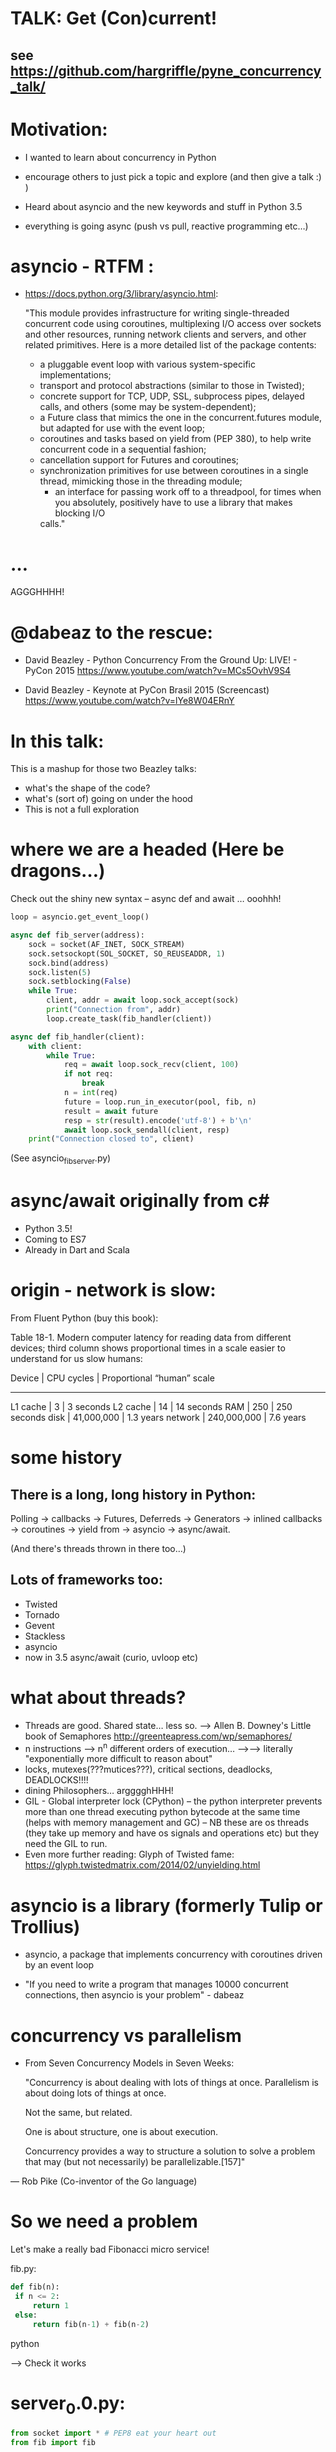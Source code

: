 * TALK: Get (Con)current!
** see https://github.com/hargriffle/pyne_concurrency_talk/

* Motivation:
   - I wanted to learn about concurrency in Python 

   - encourage others to just pick a topic and explore (and then give
     a talk :) ) 

   - Heard about asyncio and the new keywords and stuff in Python
     3.5
     
   - everything is going async (push vs pull, reactive programming etc...)


* asyncio - RTFM :

-  https://docs.python.org/3/library/asyncio.html:

   "This module provides infrastructure for writing single-threaded
   concurrent code using coroutines, multiplexing I/O access over
   sockets and other resources, running network clients and servers,
   and other related primitives. Here is a more detailed list of the
   package contents:
   - a pluggable event loop with various system-specific
    implementations;
   - transport and protocol abstractions (similar to those in Twisted);
   - concrete support for TCP, UDP, SSL, subprocess pipes, delayed
     calls, and others (some may be system-dependent);
   - a Future class that mimics the one in the concurrent.futures module,
     but adapted for use with the event loop;
   - coroutines and tasks based on yield from (PEP 380), to help write
     concurrent code in a sequential fashion;
   - cancellation support for Futures and coroutines;
   - synchronization primitives for use between coroutines in a single
     thread, mimicking those in the threading module;
     - an interface for passing work off to a threadpool, for times when you
       absolutely, positively have to use a library that makes blocking I/O
     calls."

* ...
  AGGGHHHH! 


* @dabeaz to the rescue:

  - David Beazley - Python Concurrency From the Ground Up: LIVE! -
    PyCon 2015
    https://www.youtube.com/watch?v=MCs5OvhV9S4

  - David Beazley - Keynote at PyCon Brasil 2015 (Screencast)
    https://www.youtube.com/watch?v=lYe8W04ERnY


* In this talk:
  This is a mashup for those two Beazley talks:
    - what's the shape of the code? 
    - what's (sort of) going on under the hood
    - This is not a full exploration 
 
* where we are a headed (Here be dragons...)
Check out the shiny new syntax -- async def and await ... ooohhh!
#+BEGIN_SRC python
loop = asyncio.get_event_loop()

async def fib_server(address):
    sock = socket(AF_INET, SOCK_STREAM)
    sock.setsockopt(SOL_SOCKET, SO_REUSEADDR, 1)
    sock.bind(address)
    sock.listen(5)
    sock.setblocking(False)
    while True:
        client, addr = await loop.sock_accept(sock)
        print("Connection from", addr)
        loop.create_task(fib_handler(client))

async def fib_handler(client):
    with client:
        while True:
            req = await loop.sock_recv(client, 100)
            if not req:
                break
            n = int(req)
            future = loop.run_in_executor(pool, fib, n)
            result = await future
            resp = str(result).encode('utf-8') + b'\n'
            await loop.sock_sendall(client, resp)
    print("Connection closed to", client)
#+END_SRC
(See asyncio_fib_server.py)

* async/await originally from c#
- Python 3.5!  
- Coming to ES7
- Already in Dart and Scala


* origin - network is slow:
From Fluent Python (buy this book):

   Table 18-1. Modern computer latency for reading data from different
   devices; third column shows proportional times in a scale easier to
   understand for us slow humans:

   Device    | CPU cycles    | Proportional “human” scale
   -----------------------------------------------------
   L1 cache  |  3            |   3 seconds
   L2 cache  |  14           |  14 seconds
   RAM       |  250          |  250 seconds
   disk      | 41,000,000    |  1.3 years
   network   |  240,000,000  |  7.6 years

* some history
** There is a long, long history in Python:
  Polling -> callbacks -> Futures, Deferreds -> Generators ->
  inlined callbacks -> coroutines -> yield from -> asyncio -> async/await.

  (And there's threads thrown in there too...)

** Lots of frameworks too:
  - Twisted
  - Tornado
  - Gevent
  - Stackless
  - asyncio
  - now in 3.5 async/await (curio, uvloop etc)

* what about threads?
  - Threads are good. Shared state... less so.
    --> Allen B. Downey's Little book of Semaphores
       http://greenteapress.com/wp/semaphores/
  - n instructions --> n^n different orders of execution...
    -->--> literally "exponentially more difficult to reason about"
  - locks, mutexes(???mutices???), critical sections, deadlocks, DEADLOCKS!!!!
  - dining Philosophers... argggghHHH!
  - GIL - Global interpreter lock (CPython)
    -- the python interpreter prevents more than one thread
    executing python bytecode at the same time (helps with memory
    management and GC)
    -- NB these are os threads (they take up memory and have os
    signals and operations etc) but they need the GIL to run.
  - Even more further reading: Glyph of Twisted fame:
     https://glyph.twistedmatrix.com/2014/02/unyielding.html


* asyncio is a library (formerly Tulip or Trollius)
- asyncio, a package that implements concurrency with coroutines driven
   by an event loop

- "If you need to write a program that manages 10000 concurrent
  connections, then asyncio is your problem" - dabeaz


* concurrency vs parallelism

  - From Seven Concurrency Models in Seven Weeks:

    "Concurrency is about dealing with lots of things at once.
      Parallelism is about doing lots of things at once.

      Not the same, but related.

      One is about structure, one is about execution.

      Concurrency provides a way to structure a solution to solve a problem
      that may (but not necessarily) be parallelizable.[157]"

 — Rob Pike (Co-inventor of the Go language)


* So we need a problem
  Let's make a really bad Fibonacci micro service!

  fib.py:
 #+BEGIN_SRC python
  def fib(n):
   if n <= 2:
       return 1
   else:
       return fib(n-1) + fib(n-2)
 #+END_SRC python

  --> Check it works

* server_0.0.py:
#+BEGIN_SRC python
from socket import * # PEP8 eat your heart out
from fib import fib

def fib_server(address):
    sock = socket(AF_INET, SOCK_STREAM)     # TCP socket
    sock.setsockopt(SOL_SOCKET, SO_REUSEADDR, 1)
    sock.bind(address)
    sock.listen(5)
    print("Running fib_server. Yay!")
    while True:
        client, addr = sock.accept()
        print("Connection to client at address: ", addr)
        fib_handler(client)

def fib_handler(client):
    while True:
        req = client.recv(100)
        if not req:
            break
        n = int(req)
        resp = str(fib(n)).encode('utf-8') + b'\n'
        client.send(resp)
    print("Closed connection to client")

fib_server(("", 25000))
#+END_SRC python

--> run it!
(--> nc localhost 25000)

** Socket programming primer
   - JUST used TCP - SOCK_STREAM

    - TCP:  Unless a connection dies or freezes because of a network
      problem, TCP guarantees that the data stream will arrive
      intact, without any information lost, duplicated, or out of
      order.

    - Just think of TCP as a giving us a pipe with which send and
      receive data from two processes over a network. Most stuff,
      including fancying messaging queue stuff is built upon TCP IRC
      etc Facebook messenger but the important thing is that it is
      bi-directional and guarantees that the data will get through
   - READ: Brandon Rhodes, John Goerzen - Foundations of Python Network Programming

* client.py
#+BEGIN_SRC python
from socket import *

def fib_client(host, port):
    sock = socket(AF_INET, SOCK_STREAM)
    sock.connect((host, port))
    print("client has made connection to %s on %d".format(host, port))
    while True:
        n = int(input("Which fibonaci number would you like? "))
        sock.sendall(str(n).encode('utf-8'))
        reply = sock.recv(100)
        print("Your fib number is " + reply.decode('utf-8'))

    sock.close()

fib_client("", 25000)
#+END_SRC python
   --> try connecting two clients

* so let's add some threads! (server_0.1.py)

#+BEGIN_SRC python
from threading import Thread

def fib_server(address):
    <snip>
    print("Running fib_server with THREADS! ") # CHANGED
    while True:
        client, addr = sock.accept()
        print("Connection to client at address: ", addr)
        Thread(target=fib_handler, args=(client,), daemon=True).start() # NEW LINE
#+END_SRC

--> try running it, and try two clients now.

* measure time of a long running request  (perf1.py)
  --> run two lots of the scripts and see that the response doubles
    in time - this is because the GIL pins you to one core

* measure number of short req per sec (perf2.py)
   --> run perf2.py and open a client and make a long running
   request (say, calc the fib of 40)

- there's  another facet that is interesting:  so we see
 the short running requests go off a cliff.

  The GIL seems to prioritise CPU intensive - but actually it is just
  blocking everything else until it finishes...

* farm out the calc task (server_0.2.py)
   - we're going to farm out the task tot a process pool:
#+BEGIN_SRC python
from concurrent.futures import ProcessPoolExecutor as Pool
pool = Pool(4)

def fib_handler(client):
    while True:
        req = client.recv(100)
        if not req:
            break
        n = int(req)
        future = pool.submit(fib, n) # NEW LINE
        result = future.result() # NEW LINE
        resp = str(result).encode('utf-8') + b'\n' # CHANGE
        client.send(resp)
    print("Closed connection to client")
#+END_SRC

   --> now let's try perf2.py again and a long running client request

   --> --> So our overall number of requests has taken a hit because
   of the overhead of the process pool bit, but we don't get a
   massive performance hit when we run a long running process now.



* what were threads giving me?
  - Essentially allow one to overcome blocking ... each client was
  given it's own thread and off it goes.

  - But this does not probably scale: one thread ~ 50k of memory, so if
  want 10k client connections 10k x 50k = 5E+8 bytes = 0.5
  Gigabytes; + all the processor overhead of dealing with that many
  threads... 

  - let's investigate another way..

* where are we blocking?
 - look at the server_0.0.py:
#+BEGIN_SRC python
def fib_server(address):
    <snip>
    while True:
        client, addr = sock.accept() # BLOCKING I/O <--
        print("Connection to client at address: ", addr)
        fib_handler(client)

def fib_handler(client):
    while True:
        req = client.recv(100) # BLOCKING I/O <--
        if not req:
            break
        n = int(req)
        resp = str(fib(n)).encode('utf-8') + b'\n'
        client.send(resp) # BLOCKING I/O <--
    print("Closed connection to client")
#+END_SRC


* enter the event loop
  What we'd like:

  - A thingy-controller/manager/scheduler that runs our code by
    avoiding waiting on the blocking parts. The different bits of
    our code are called 'tasks'.

  - When it hits a blocking part in a task, it pauses the code there and add
    it's to the 'waiting queue',  and then tries to run some other non-blocking
    code (from the 'ready to run queue').

  - Periodically it will check to see if the blocking code has
    finished, if it has it adds it to the queue that can be run.

  - (this is sort of how asyncio does it... don't take this to seriously)

* Let's make an Event loop class (server_0.4.py)
   --> Let's make a stub:

#+BEGIN_SRC python
from collections import deque
class Loop:
    def __init__(self):
        self.ready = deque()

    def create_task(self, task):
        self.ready.append(task)

    def run_forever(self):
        while True:
            while not self.ready:
                # hmmn, nothing to run -> must be waiting on stuff...
                pass
            while self.ready:
                self.current_task = self.ready.popleft()
                # try to run current_task...
#+END_SRC

* but what are the tasks? (server_0.5.py)
   - looking at fib_server() and fib_handler() it's all to do with
     waiting to read or write to sockets
   --> so let's add some socket methods to our event loop class:

#+BEGIN_SRC python
   def sock_recv(self, sock, maxbytes):
        # wait to read from the socket
        return sock.recv(maxbytes)
    def sock_accept(self, sock):
        # wait to read/hear from the socket
        return sock.accept()
    def sock_sendall(self, sock, data):
        while data:
            # wait to be able to write to the socket
            nsent = sock.send(data)
            data = data[nsent:]
#+END_SRC

* change fib_server to use our socket methods (server_0.6.py)

#+BEGIN_SRC Python
loop = Loop()
def fib_server(address):
    sock = socket(AF_INET, SOCK_STREAM)     # TCP socket
    sock.setsockopt(SOL_SOCKET, SO_REUSEADDR, 1)
    sock.bind(address)
    sock.listen(5)
    print("Running fib_server. Yay!")
    while True:
        client, addr = loop.sock_accept(sock) # BLOCKING I/O
        print("Connection to client at address: ", addr)
        fib_handler(client)

def fib_handler(client):
    while True:
        req = loop.sock_recv(client, 100) # BLOCKING I/O
        if not req:
            break
        n = int(req)
        resp = str(fib(n)).encode('utf-8') + b'\n'
        loop.sock_sendall(client, resp) # BLOCKING I/O
    print("Closed connection to client")
#+END_SRC
- run it...
   --> works with one client but not two....
   --> we're just using the loop's socket methods nothing more...
   --> --> we're not adding any tasks to our event loop and we're not
   running our loop yet either...


* let's create some tasks! (server_0.7.py)
** in fib_server():
    wrap the call to fib_handler()
#+BEGIN_SRC python
    loop.create_task(fib_handler(client))
#+END_SRC python
  
** and to run our server add fib_server as a task
#+BEGIN_SRC python
    loop.create_task(fib_server("", 25000))
#+END_SRC python
  - check it runs
     --> --> still no concurrency...


* why no concurrency??? boo hoo.

- we know we want to be able to pause a task when it reaches a
  blocking point.. --> --> what to do, what to do?



* aside: generators
#+BEGIN_SRC python
>>> def countdown(n):
...     while n > 0:
...             yield n
...             n -= 1
...
>>> f = countdown(5)
>>> f
<generator object countdown at 0x1019fc0f8>
>>> for i in f:
...     print(i)
...
5
4
3
2
1

>>> f = countdown(5)
>>> next(f)
5
>>> next(f)
4
>>> next(f)
3
>>> next(f)
2
>>> next(f)
1
>>> next(f)
Traceback (most recent call last):
  File "<stdin>", line 1, in <module>
StopIteration
>>>
#+END_SRC python

- why not use yield to give back control to avoid blocking?


* hmm how to use generators? (server_0.8.py)
- Before every line where we think we might make a blocking
call  we add a yield statement saying why and on what we might be
waiting

- in fib_handler():
#+BEGIN_SRC python
  yield 'waiting_to_read', client
  req = loop.sock_recv(client, 100) # BLOCKING I/O
#+END_SRC python

- And in fib_server():
#+BEGIN_SRC python
  yield 'waiting_to_write', client
  loop.sock_sendall(client, resp) # BLOCKING I/O
#+END_SRC python

- Now in the Loop class also:
#+BEGIN_SRC python
    def sock_recv(self, sock, maxbytes):
        yield 'waiting_to_read', sock
        return sock.recv(maxbytes)
    def sock_accept(self, sock):
        yield 'waiting_to_accept', sock
        return sock.accept()
    def sock_sendall(self, sock, data):
        while data:
            yield 'waiting_to_write', sock
            nsent = sock.send(data)
            data = data[nsent:]
#+END_SRC python

-  So generators give us a way to run to a point in a code block (or
   function) and then return from there back to the calling point.

- And we have some code that at some point blocks. What is this
  blocking again? Well, it means that we run some statement and the
  statement will not complete until some external event has completed.

   For example, if we follow the execution flow of our server, the
   first blocking call is this line in fib_server():

#+BEGIN_SRC python
   client, addr = loop.sock_accept(sock) # BLOCKING I/O
#+END_SRC python

   Why is it blocking? Well because the server may be busy doing
   something else and won't return us a new client connection.

   The idea here is that we want to pause before we run this line,
   making sure that we can make that request and it will return
   immediately.

   --> we can use the yield statement as a way of transferring back just
   before we do a blocking call and telling us why and what we're
   waiting for.

   --> So add a yield statement, the line before it:

#+BEGIN_SRC python
   yield 'waiting_to_accept', sock
   client, addr = loop.sock_accept(sock) # BLOCKING I/O
#+END_SRC python

* Our tasks are now generator functions --> use next() to run them! (server_0.9.py)

** So in run_forever() we can run the current task to the yield point:
#+BEGIN_SRC python
           while self.ready:
               self.current_task = self.ready.popleft()
               # try to run current_task...
               try:
                   reason, sock = next(self.current_task) # <--- <--
                   print('reason:', reason, 'sock:', sock)
               except StopIteration:
                   pass
#+END_SRC python


** Now we need a way to figure out if the socket is ready to do
 whatever it is about to do. To do this we will use DefaultSelector:
#+BEGIN_SRC python
  # way of watching sockets for read and write signals... (~ os level
  # polling of the registered sockets)

  from selectors import DefaultSelector, EVENT_READ, EVENT_WRITE
#+END_SRC python

 And then the loop needs a selector instance to use:
#+BEGIN_SRC python
     def __init__(self):
       self.ready = deque()
       self.selector = DefaultSelector()
#+END_SRC python

** Now we need to register our waiting task with this selector, so in
 run_forever():
#+BEGIN_SRC python
         while self.ready:
               self.current_task = self.ready.popleft()
               # try to run current_task...
               try:
                   reason, sock = next(self.current_task)
                   print('reason:', reason, 'sock:', sock)
                   if reason == 'waiting_to_accept':
                       self.selector.register(sock, EVENT_READ, self.current_task)
               except StopIteration:
                   pass
#+END_SRC python

** OK. Fine but how do we know when they are ready?
   We can use the selector to find out what's ready.

  Then when we have no ready tasks. Add to the while not self.ready
  loop:
#+BEGIN_SRC python
  while not self.ready:
      events = self.selector.select()
      # add these events and unregister them from listened to:
      for key, _ in events:
         self.ready.append(key.data)
         self.selector.unregister(key.fileobj)
#+END_SRC python
-> So now if we run it we can connect a client, but it won't return us
  a number because we aren't dealing with it.


* Now I need to deal with all the blocking bits of code... (server_1.0.py)
** So the next blocking call is in fib_handler():

#+BEGIN_SRC Python
def fib_handler(client):
    while True:
        yield 'waiting_to_read', client # <-- deal with this!
        req = loop.sock_recv(client, 100) # BLOCKING I/O
        if not req:
            break
        n = int(req)
        resp = str(fib(n)).encode('utf-8') + b'\n'
        yield 'waiting_to_write', client # <-- and deal with this!
        loop.sock_sendall(client, resp) # BLOCKING I/O
    print("Closed connection to client")
#+END_SRC Python

** processing 'waiting_to_read' and 'waiting_to_write'
   In the ready to run loop by registering them
   with the selector:
#+BEGIN_SRC Python
                    reason, sock = next(self.current_task)
                    if reason == 'waiting_to_accept':
                        # need to register this with the selector
                        self.selector.register(sock, EVENT_READ, self.current_task)
                    elif reason == 'waiting_to_read':
                        self.selector.register(sock, EVENT_READ, self.current_task)
                    elif reason == 'waiting_to_write':
                        self.selector.register(sock, EVENT_WRITE, self.current_task)
                    else:
                        raise RuntimeError('Something bad happened... er.')
#+END_SRC Python

** try running it
   So now we need to deal with these when they're ready to run. So
   run a client.py.
   Try perf2.

   --> So long running bits are still
   blocking. So we need to farm processes out to a process pool.






* bring back a process pool (server_1.1.py)
** So we need to use a process pool:
    Make the call to fib() in fib_handler() run in a process
    pool. Change this:
#+BEGIN_SRC python
   resp = str(fib(n)).encode('utf-8') + b'\n'
#+END_SRC python

   To:
#+BEGIN_SRC python
   future = loop.run_in_executor(pool, fib, n)
   yield 'waiting_for_future', future
   result = future
   resp = str(result).encode('utf-8') + b'\n'
#+END_SRC python

**  import and create a process pool:
#+BEGIN_SRC python
     from concurrent.futures import ProcessPoolExecutor as Pool
     pool = Pool(4)
#+END_SRC python

**  run_in_executor() in loop:
#+BEGIN_SRC python
     def run_in_executor(self, executor, func, *args):
        return executor.submit(func, *args)
#+END_SRC python
** In init need to add a dict for storing the futures and their
     tasks:

#+BEGIN_SRC python
     self.futures = {}
#+END_SRC python

** register all the different reasons for yielding:
In the while self.ready: loop we have to add the future
and the task to the self.futures dict: (NB Changed sock to what)

#+BEGIN_SRC python
     # run task to next yield point
     reason, what = next(self.current_task) #<-- <-- sock -> what
     if reason == 'waiting_to_accept':
        self.selector.register(what, EVENT_READ, self.current_task)
     elif reason == 'waiting_to_read':
        self.selector.register(what, EVENT_READ, self.current_task)
     elif reason == 'waiting_to_write':
         self.selector.register(what, EVENT_WRITE, self.current_task)
     elif reason == 'waiting_for_future':
         self.futures[what] = self.current_task
#+END_SRC python

** Has the future completed???
    Now we need a way of figuring out if a future has completed. Luckily
   concurrent.futures provides the as_completed() function. Import
   this:

   #+BEGIN_SRC python
   from concurrent.futures import as_completed
   #+END_SRC python

At the top of the while not self.ready loop need to see what futures
have finished running, then add them to the ready queue:

#+BEGIN_SRC python
            while not self.ready:
                completed_futures = [future for future in self.futures if not future.running()]
                for future in completed_futures:
                    self.ready.append(self.futures.pop(future))
#+END_SRC python


** Now try running it:
 - Now try running it using the client. Hmmn it is not
   responding.

 - Now try running another client. It turns out it
   responds.

* (server_1.2.py) Blocking, blocking everywhere.

- So it turns out the select() call in the polling for sockets and
  future loop is blocking. So even if the future has finished
  (i.e. the result has been calculated by the remote process) we're
  blocked until a socket is ready...

- Luckily we can make select non-blocking by setting it's timeout
  value to be negative. This means that it only returns sockets that
  have notified the selector since the last call, there's no waiting:

#+BEGIN_SRC python
  events = self.selector.select(-1)
#+END_SRC python

- now try it. Check it 1200 requests per second and no massive drop
  off on long running calculations.


* RECAP: Where are we now? still no async/await
 - So we have a fully functioning event loop that uses generators to
   give us flow control.

 - At every point we think that the task may have to wait (be that IO
   or long running computation) we have a yield that gives the control
   back to the event loop

 - But still no async / await :-(


* Now a small matter of some syntax
  - So we want these nice async/await statements that appear in
    asyncio_fib_server.py.

  - looking at the fib_server() and fib_handler functions there are explicit yield lines
    before the blocking lines of code. NB the blocking lines of code
    are all calls on the Loop's methods. Can we encapsulate the
    yield lines into the Loop methods?

  - Yes, we can. But first we need to learn about generator
    delegation.


* aside 2: generators and coroutines
   -  functions/generator functions/coroutines
     I don't care what the proper CS definition of coroutines is. I
     am taking the evolutionary definition from the Fluent Python
     book. There are functions, generator functions and coroutines.

   - Coroutines evolved from generator functions (And they can also
     themselves be generator functions...)

   - As we already saw a generator function

#+BEGIN_SRC python
     def gen():
         yield 'something'

     g = gen()
     next(g)
#+END_SRC python

   - a coroutine is very similar to a generator - it has a yield
     statement, but of the form

#+BEGIN_SRC python
     data = yield
#+END_SRC python
     Coroutines, like generators, use yield as a method of programme
     flow control. But they receive data through their .send method.

Example coroutine 1:
#+BEGIN_SRC python
In [2]: def simple_coro():
            print("in coro")
            data = yield
            print("data:", data)

In [3]: c = simple_coro()
In [4]: c
Out[4]: <generator object simple_coro at 0x1039f0db0>

In [5]: next(c) # have to "prime" coroutines
in coro

In [6]: c.send('blah')
data: blah
---------------------------------------------------------------------------
StopIteration                             Traceback (most recent call
last)
<ipython-input-6-4a15e473ba32> in <module>()
----> 1 c.send('blah')

StopIteration:

In [7]: c = simple_coro()

In [8]: c.send("blah")
---------------------------------------------------------------------------
TypeError                                 Traceback (most recent call
last)
<ipython-input-8-10afdef1e7e0> in <module>()
----> 1 c.send("blah")

TypeError: can't send non-None value to a just-started generator

In [9]: c.send(None)
in coro

In [10]: c.send("blah")
data: blah
---------------------------------------------------------------------------
StopIteration                             Traceback (most recent call
last)
<ipython-input-10-10afdef1e7e0> in <module>()
----> 1 c.send("blah")
#+END_SRC python

* aside 2 (continued) coroutines are generators

   - Coroutines, as well as receive values, they can yield them and
     return them. NB In the above example the coroutine is in fact
     generating a None value.

 - Example 2: running_averager:

#+BEGIN_SRC python
In [11]: def running_averager():
   ....:     total = 0.0
   ....:     count = 0
   ....:     average = None
   ....:     while True:
   ....:         val = yield average
   ....:         total += val
   ....:         count += 1
   ....:         average = total / count
   ....:

In [16]: from inspect import getgeneratorstate
In [18]: averager = running_averager()
In [19]: getgeneratorstate(averager)
Out[19]: 'GEN_CREATED'
In [20]: next(averager)
In [21]: getgeneratorstate(averager)
Out[21]: 'GEN_SUSPENDED'
In [23]: averager.send(1)
Out[23]: 1.0
In [24]: averager.send(2)
Out[24]: 1.5
In [25]: averager.send(3)
Out[25]: 2.0
In [26]: averager.send(4)
Out[26]: 2.5
In [27]: averager.send(5)
Out[27]: 3.0
In [28]: getgeneratorstate(averager)
Out[28]: 'GEN_SUSPENDED'
In [29]: averager.send(None)
---------------------------------------------------------------------------
TypeError                                 Traceback (most recent call
last)
<ipython-input-29-f77ab6b1c69b> in <module>()
----> 1 averager.send(None)
#+END_SRC python

* aside 2 (continued 2) coroutines / generators: getting a return value
#+BEGIN_SRC python
In [31]: def running_averager():
   ....:     total = 0.0
   ....:     count = 0
   ....:     average = None
   ....:     while True:
   ....:         val = yield average
   ....:         if val is None:
   ....:             break
   ....:         total += val
   ....:         count += 1
   ....:         average = total / count
   ....:     return average, count
   ....:
In [32]: averager = running_averager()

In [33]: averager.send(None)

In [35]: for i in range(1, 6):
   ....:     averager.send(i)

In [54]: try:
            averager.send(None)
         except StopIteration as err:
             result = err.value
             ....:

In [55]: result
Out[55]: (3.0, 5)
#+END_SRC python

 - that seems a bit crap - having to smuggle the return result out in the
   exception...


* aside 2 (continued 3) coroutines: chaining iterators with yield from

   - as of Python 3.3 'yield from' introduced

   - should have been 'await' but it was harder to introduce
     completely new syntax - so reused two existing words

   - yield from with iterators - useful for chaining iterators
#+BEGIN_SRC python
In [1]: def simple_yield_from():
   ...:     yield from 'abc'
   ...:     yield from range(4)
   ...:

In [2]: list(simple_yield_from())
Out[2]: ['a', 'b', 'c', 0, 1, 2, 3]
#+END_SRC python

* aside 2 (cont. 4) coroutines: yield from for delegation
#+BEGIN_SRC python
In [171]: def delegator():
             final_result = yield from running_averager()
             print('final result' ,final_result)

In [174]: delboy = delegator()

In [176]: delboy.send(None)

In [177]: for i in range(1, 6):
              curr_ave = delboy.send(i)
              print("curr_ave", curr_ave)
   .....:
curr_ave 1.0
curr_ave 1.5
curr_ave 2.0
curr_ave 2.5
curr_ave 3.0

In [178]: delboy.send(None)
final result (3.0, 5)
---------------------------------------------------------------------------
StopIteration                             Traceback (most recent call
last)
<ipython-input-178-8078465fdceb> in <module>()
----> 1 delboy.send(None)
#+END_SRC python





* aside 2 (cont. 5) coroutines: further reading
  - Generator Tricks for Systems Programmers -- David M. Beazley
  http://www.dabeaz.com/generators/

  - dabeaz on concurrency

  - Fluent Python - chapter 16

  - Effective Python - chapter 5 -- really nice example doing celluar automata
    with coroutines


* BACK TO OUR SERVER: using yield from in our server (server_1.3.py)
** In fib_server() fib_handler():
   move every the yield statements to the functions that they are
   calling in the Loop class

** and add a 'yield from' in front of the call to the loop method

  - for example:

#+BEGIN_SRC python
  def fib_server(address):
     <snip>
     while True:
         client, addr = yield from loop.sock_accept(sock) # BLOCKING I/O
         <snip>
#+END_SRC python

  - and:
#+BEGIN_SRC python
   def sock_accept(self, sock):
       # wait to read/hear from the socket
       yield 'waiting_to_accept', sock
       return sock.accept()
#+END_SRC python
   - be careful not to mix up 'client' and 'sock' variables

** don't forget about the future:
#+BEGIN_SRC python
     result = yield from future # <-- !!!
#+END_SRC python
** now try it... what happens?
         (problem with future... boo hoo)


* (server_1.4.py) fixing the future:
  - wrap the future with a coroutine:
#+BEGIN_SRC python
  from types import coroutine

  @coroutine
  def future_wait(future):
     yield 'waiting_for_future', future
     return future.result()
#+END_SRC python

  - and
#+BEGIN_SRC python
    result = yield from future_wait(future)
#+END_SRC python

  - try does it work... ?
     well ish -- seems a bit buggy to me -->
    sometimes long running processes seem to block...




* (server_1.5.py) -- more coroutines:
 - make coroutines for each of the yield statements that we have:

#+BEGIN_SRC python
@coroutine
def write_wait(sock):
    yield 'waiting_to_write', sock
@coroutine
def accept_wait(sock):
    yield 'waiting_to_accept', sock
@coroutine
def read_wait(sock):
    yield 'waiting_to_read', sock
#+END_SRC python

- and then in the loop methods change the yield statements to yield
  from s these new coroutines, e.g.:
#+BEGIN_SRC python
      def sock_recv(self, sock, maxbytes):
          # wait to read from the socket
          yield from read_wait(sock)
          return sock.recv(maxbytes)
#+END_SRC python
- this is still a bit buggy... ... but mostly it works on my
  machine...


* (server_1.6.py) - adding in async / await syntax
  - these are the easiest changes:
  - everywhere replace 'yield from' with 'await'
  - and, every function that contains an 'await' change 'def' to
    'async def'
    (hopefully your text editor will support this... --> emacs wtw! )

  - now try it! Pat yourself on the back you're using async /await
    (welcome to the futures!)

  - take a note of the number of requests per second (on my machine
    it's ~1300 req/sec)

* (server_1.7.py) asyncio

  - add this:
#+BEGIN_SRC python
  import asyncio
  # loop = Loop()
  loop = asyncio.get_event_loop()
#+END _SRC python

  - remove / comment out the Loop class and the helper coroutine
    functions.

  - try it!

  - our (buggy) event loop is faster than asyncio (1300 cf 1000
    req/sec)!

* conclusions
  - thanks for staying the course!!!!! --> hope I have encouraged you
    to dig in to these sort of topics (and then give a talk on it!)

  - async is fun! (welcome back to the futures!)

  - there is no silver bullet: you have to think about what you are
    wanting to do; where and why it might block.

  - DaBeaz: "async/await is a sort of API for async in Python"

  - Python is a great language for this... (it's taken a while)

  - Twisted is still great (will align itself with async/await) - it
    has so many useful libs.

  - go watch all of David Beazley's talks...

  - check out curio and uvloop
      https://github.com/dabeaz/curio
      https://github.com/MagicStack/uvloop

  - build your own (priorities for tasks... ) much fun and
    edification to be had
